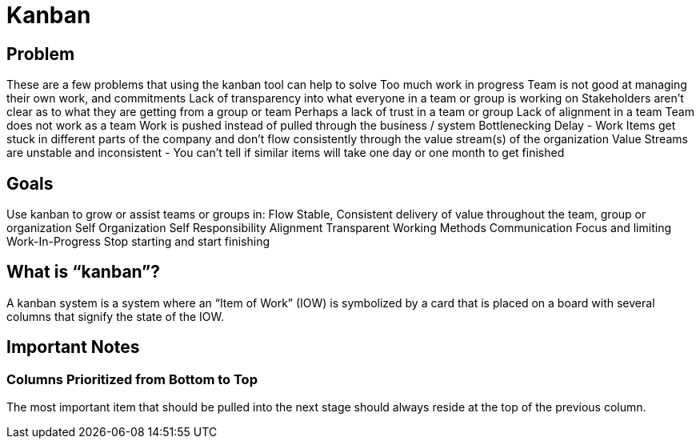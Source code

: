 = Kanban

== Problem
These are a few problems that using the kanban tool can help to solve
Too much work in progress
Team is not good at managing their own work, and commitments
Lack of transparency into what everyone in a team or group is working on
Stakeholders aren’t clear as to what they are getting from a group or team
Perhaps a lack of trust in a team or group
Lack of alignment in a team
Team does not work as a team
Work is pushed instead of pulled through the business / system
Bottlenecking Delay - Work Items get stuck in different parts of the company and don’t flow consistently through the value stream(s) of the organization
Value Streams are unstable and inconsistent - You can’t tell if similar items will take one day or one month to get finished

== Goals
Use kanban to grow or assist teams or groups in:
Flow
Stable, Consistent delivery of value throughout the team, group or organization
Self Organization
Self Responsibility
Alignment
Transparent Working Methods
Communication
Focus and limiting Work-In-Progress
Stop starting and start finishing

== What is “kanban”?
A kanban system is a system where an “Item of Work” (IOW) is symbolized by a card that is placed on a board with several columns that signify the state of the IOW.

== Important Notes
=== Columns Prioritized from Bottom to Top
The most important item that should be pulled into the next stage should always reside at the top of the previous column.
